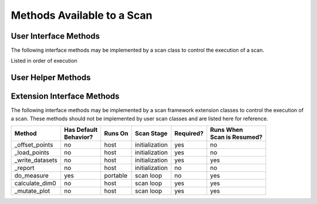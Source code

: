 Methods Available to a Scan
===========================

User Interface Methods
----------------------
The following interface methods may be implemented by a scan class to control the execution of a scan.

Listed in order of execution

=============================================================================== ======================  ==============  ===============  =========== ===========================
| Method                                                                        | Has Default           | Runs On       | Scan Stage     | Required? | Runs When
                                                                                | Behavior?                                                          | Scan is Resumed?
=============================================================================== ======================  ==============  ===============  =========== ===========================
:meth:`create_logger <artiq_scan_framework.scans.scan.Scan.create_logger>`            yes                     host            initialization   no          no
:meth:`build <artiq_scan_framework.scans.scan.Scan.build>`                            yes                     host            initialization   no          no
:meth:`run <artiq_scan_framework.scans.scan.Scan.run>`                                yes                     host            initialization   no          yes
:meth:`get_scan_points <artiq_scan_framework.scans.scan.Scan.get_scan_points>`        sometimes               host            initialization   yes         no
:meth:`get_warmup_points <artiq_scan_framework.scans.scan.Scan.get_warmup_points>`    yes                     host            initialization   no          no
:meth:`report <artiq_scan_framework.scans.scan.Scan.report>`                          yes                     host            initialization   no          no
:meth:`_yield <artiq_scan_framework.scans.scan.Scan._yield>`                          yes                     host            scan loop        no          yes
:meth:`warmup <artiq_scan_framework.scans.scan.Scan.warmup>`                          yes                     portable        scan loop        no          yes
:meth:`measure <artiq_scan_framework.scans.scan.measure>`                             no                      portable        scan loop        yes         yes
:meth:`mutate_datasets <artiq_scan_framework.scans.scan.mutate_datasets>`             yes                     host            scan loop        no          yes
:meth:`_calculate_all <artiq_scan_framework.scans.scan._calculate_all>`               yes                     host            scan loop        no          yes
:meth:`_calculate_all <artiq_scan_framework.scans.scan._set_counts>`                  yes                     host            scan loop        no          yes
:meth:`analyze <artiq_scan_framework.scans.scan.analyze>`                             yes                     host            analysis         no          yes
:meth:`_analyze <artiq_scan_framework.scans.scan._analyze>`                           yes                     host            analysis         no          yes
=============================================================================== ======================  ==============  ===============  =========== ===========================

User Helper Methods
-------------------

=============================================================================== ======================  ==============  ==============  =========== ===========================
| Method                                                                        | Has Default           | Runs On       | Scan Stage    | Required? | Runs When
                                                                                | Behavior?                                                         | Scan is Resumed?
=============================================================================== ======================  ==============  ==============  =========== ===========================
:meth:`register_model <artiq_scan_framework.scans.scan.Scan.register_model>`
:meth:`setattr_argument <artiq_scan_framework.scans.scan.Scan.setattr_argument>`
:meth:`scan_arguments <artiq_scan_framework.scans.scan.Scan.scan_arguments>`
:meth:`register_model <artiq_scan_framework.scans.scan.Scan.register_model>`
:meth:`_run_scan_host <artiq_scan_framework.scans.scan.Scan._run_scan_host>`
:meth:`_run_scan_core <artiq_scan_framework.scans.scan.Scan._run_scan_core>`
:meth:`simulate_measure <artiq_scan_framework.scans.scan.Scan.simulate_measure>`
=============================================================================== ======================  ==============  ==============  =========== ===========================

Extension Interface Methods
---------------------------
The following interface methods may be implemented by a scan framework extension classes to control the
execution of a scan.  These methods should not be implemented by user scan classes and are listed here for
reference.

=============================================================================== ======================  ==============  ==============  =========== ===========================
| Method                                                                        | Has Default           | Runs On       | Scan Stage    | Required? | Runs When
                                                                                | Behavior?                                                         | Scan is Resumed?
=============================================================================== ======================  ==============  ==============  =========== ===========================
_offset_points                                                                  no                      host            initialization  yes         no
_load_points                                                                    no                      host            initialization  yes         no
_write_datasets                                                                 no                      host            initialization  yes         yes
_report                                                                         no                      host            initialization  no          no
do_measure                                                                      yes                     portable        scan loop       no          yes
calculate_dim0                                                                  no                      host            scan loop       yes         yes
_mutate_plot                                                                    no                      host            scan loop       yes         yes
=============================================================================== ======================  ==============  ==============  =========== ===========================